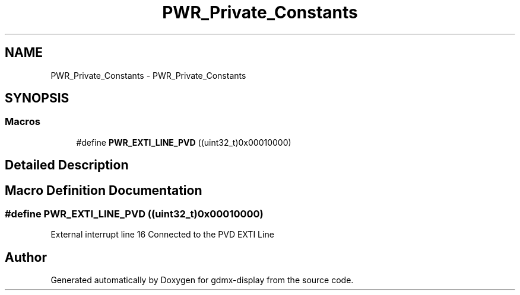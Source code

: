 .TH "PWR_Private_Constants" 3 "Mon May 24 2021" "gdmx-display" \" -*- nroff -*-
.ad l
.nh
.SH NAME
PWR_Private_Constants \- PWR_Private_Constants
.SH SYNOPSIS
.br
.PP
.SS "Macros"

.in +1c
.ti -1c
.RI "#define \fBPWR_EXTI_LINE_PVD\fP   ((uint32_t)0x00010000)"
.br
.in -1c
.SH "Detailed Description"
.PP 

.SH "Macro Definition Documentation"
.PP 
.SS "#define PWR_EXTI_LINE_PVD   ((uint32_t)0x00010000)"
External interrupt line 16 Connected to the PVD EXTI Line 
.SH "Author"
.PP 
Generated automatically by Doxygen for gdmx-display from the source code\&.

